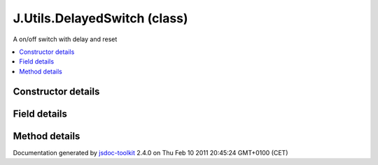 

===============================================
J.Utils.DelayedSwitch (class)
===============================================
A on/off switch with delay and reset

.. contents::
   :local:

.. class:: J.Utils.DelayedSwitch (stateON, stateOFF, delayON)


.. ============================== class summary ==========================
  



  A on/off switch with delay and reset

.. ============================== properties summary =====================



.. ============================== methods summary ========================



.. ============================== events summary ========================


      

.. ============================== constructor details ====================

Constructor details
===================

      
        
        

..        J.Utils.DelayedSwitch(stateON, stateOFF, delayON)
        
        .. container:: description

            
            
            
        
            


          
            <dl class="detailList">
            <dt class="heading">Parameters:</dt>
            
              <dt>
                <span class="light fixedFont">{Function}</span>  <b>stateON</b>
                
              </dt>
                <dd>callback when ON</dd>
            
              <dt>
                <span class="light fixedFont">{Function}</span>  <b>stateOFF</b>
                
              </dt>
                <dd>callback when OFF</dd>
            
              <dt>
                <span class="light fixedFont">{Integer}</span>  <b>delayON</b>
                
              </dt>
                <dd>delay before calling stateON</dd>
            
            </dl>
          
          
          
          
          
          
          

      

.. ============================== field details ==========================

Field details
=============

      

.. ============================== method details =========================

Method details
==============

..
      
      
.. ============================== event details =========================



.. container:: footer

   Documentation generated by jsdoc-toolkit_  2.4.0 on Thu Feb 10 2011 20:45:24 GMT+0100 (CET)

.. _jsdoc-toolkit: http://code.google.com/p/jsdoc-toolkit/




.. vim: set ft=rst :

